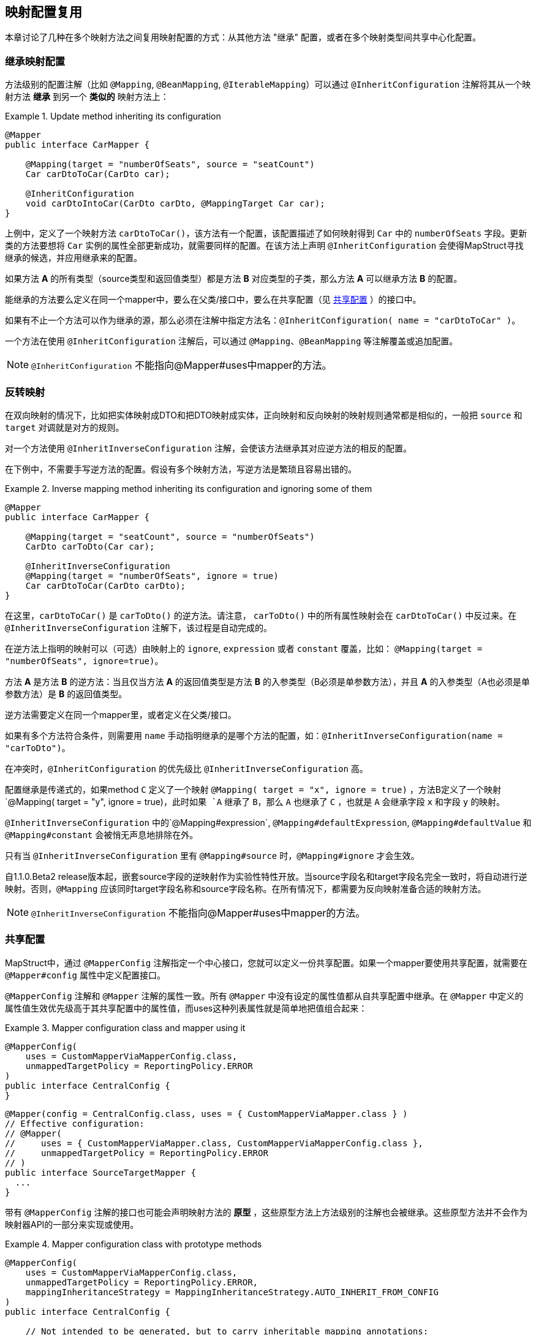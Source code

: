 == 映射配置复用

本章讨论了几种在多个映射方法之间复用映射配置的方式：从其他方法 "继承" 配置，或者在多个映射类型间共享中心化配置。

[[mapping-configuration-inheritance]]
=== 继承映射配置

方法级别的配置注解（比如 `@Mapping`, `@BeanMapping`, `@IterableMapping`）可以通过 `@InheritConfiguration` 注解将其从一个映射方法 *继承* 到另一个 *类似的* 映射方法上：

.Update method inheriting its configuration
====
[source, java, linenums]
[subs="verbatim,attributes"]
----
@Mapper
public interface CarMapper {

    @Mapping(target = "numberOfSeats", source = "seatCount")
    Car carDtoToCar(CarDto car);

    @InheritConfiguration
    void carDtoIntoCar(CarDto carDto, @MappingTarget Car car);
}
----
====

上例中，定义了一个映射方法 `carDtoToCar()`，该方法有一个配置，该配置描述了如何映射得到 `Car` 中的 `numberOfSeats` 字段。更新类的方法要想将 `Car` 实例的属性全部更新成功，就需要同样的配置。在该方法上声明 `@InheritConfiguration` 会使得MapStruct寻找继承的候选，并应用继承来的配置。

如果方法 *A* 的所有类型（source类型和返回值类型）都是方法 *B* 对应类型的子类，那么方法 *A* 可以继承方法 *B* 的配置。

能继承的方法要么定义在同一个mapper中，要么在父类/接口中，要么在共享配置（见 <<shared-configurations>> ）的接口中。

如果有不止一个方法可以作为继承的源，那么必须在注解中指定方法名：`@InheritConfiguration( name = "carDtoToCar" )`。

一个方法在使用 `@InheritConfiguration` 注解后，可以通过 `@Mapping`、`@BeanMapping` 等注解覆盖或追加配置。

[NOTE]
====
`@InheritConfiguration` 不能指向@Mapper#uses中mapper的方法。
====

[[inverse-mappings]]
=== 反转映射

在双向映射的情况下，比如把实体映射成DTO和把DTO映射成实体，正向映射和反向映射的映射规则通常都是相似的，一般把 `source` 和 `target` 对调就是对方的规则。

对一个方法使用 `@InheritInverseConfiguration` 注解，会使该方法继承其对应逆方法的相反的配置。

在下例中，不需要手写逆方法的配置。假设有多个映射方法，写逆方法是繁琐且容易出错的。

.Inverse mapping method inheriting its configuration and ignoring some of them
====
[source, java, linenums]
[subs="verbatim,attributes"]
----
@Mapper
public interface CarMapper {

    @Mapping(target = "seatCount", source = "numberOfSeats")
    CarDto carToDto(Car car);

    @InheritInverseConfiguration
    @Mapping(target = "numberOfSeats", ignore = true)
    Car carDtoToCar(CarDto carDto);
}
----
====

在这里，`carDtoToCar()` 是 `carToDto()` 的逆方法。请注意， `carToDto()` 中的所有属性映射会在 `carDtoToCar()` 中反过来。在 `@InheritInverseConfiguration` 注解下，该过程是自动完成的。

在逆方法上指明的映射可以（可选）由映射上的 `ignore`, `expression` 或者 `constant` 覆盖，比如： `@Mapping(target = "numberOfSeats", ignore=true)`。

方法 *A* 是方法 *B* 的逆方法：当且仅当方法 *A* 的返回值类型是方法 *B* 的入参类型（B必须是单参数方法），并且 *A* 的入参类型（A也必须是单参数方法）是 *B* 的返回值类型。

逆方法需要定义在同一个mapper里，或者定义在父类/接口。

如果有多个方法符合条件，则需要用 `name` 手动指明继承的是哪个方法的配置，如：`@InheritInverseConfiguration(name = "carToDto")`。

在冲突时，`@InheritConfiguration` 的优先级比 `@InheritInverseConfiguration` 高。

配置继承是传递式的，如果method `C` 定义了一个映射 `@Mapping( target = "x", ignore = true)` ，方法B定义了一个映射`@Mapping( target = "y", ignore = true)`，此时如果 `A` 继承了 `B`，那么 `A` 也继承了 `C` ，也就是 `A` 会继承字段 `x` 和字段 `y` 的映射。

`@InheritInverseConfiguration` 中的`@Mapping#expression`, `@Mapping#defaultExpression`, `@Mapping#defaultValue` 和 `@Mapping#constant` 会被悄无声息地排除在外。

只有当 `@InheritInverseConfiguration` 里有 `@Mapping#source` 时，`@Mapping#ignore` 才会生效。

自1.1.0.Beta2 release版本起，嵌套source字段的逆映射作为实验性特性开放。当source字段名和target字段名完全一致时，将自动进行逆映射。否则，`@Mapping` 应该同时target字段名称和source字段名称。在所有情况下，都需要为反向映射准备合适的映射方法。

[NOTE]
====
`@InheritInverseConfiguration` 不能指向@Mapper#uses中mapper的方法。
====

[[shared-configurations]]
=== 共享配置

MapStruct中，通过 `@MapperConfig` 注解指定一个中心接口，您就可以定义一份共享配置。如果一个mapper要使用共享配置，就需要在 `@Mapper#config` 属性中定义配置接口。

`@MapperConfig` 注解和 `@Mapper` 注解的属性一致。所有 `@Mapper` 中没有设定的属性值都从自共享配置中继承。在 `@Mapper` 中定义的属性值生效优先级高于其共享配置中的属性值，而uses这种列表属性就是简单地把值组合起来：

.Mapper configuration class and mapper using it
====
[source, java, linenums]
[subs="verbatim,attributes"]
----
@MapperConfig(
    uses = CustomMapperViaMapperConfig.class,
    unmappedTargetPolicy = ReportingPolicy.ERROR
)
public interface CentralConfig {
}
----
[source, java, linenums]
[subs="verbatim,attributes"]
----
@Mapper(config = CentralConfig.class, uses = { CustomMapperViaMapper.class } )
// Effective configuration:
// @Mapper(
//     uses = { CustomMapperViaMapper.class, CustomMapperViaMapperConfig.class },
//     unmappedTargetPolicy = ReportingPolicy.ERROR
// )
public interface SourceTargetMapper {
  ...
}

----
====

带有 `@MapperConfig` 注解的接口也可能会声明映射方法的 *原型* ，这些原型方法上方法级别的注解也会被继承。这些原型方法并不会作为映射器API的一部分来实现或使用。

.Mapper configuration class with prototype methods
====
[source, java, linenums]
[subs="verbatim,attributes"]
----
@MapperConfig(
    uses = CustomMapperViaMapperConfig.class,
    unmappedTargetPolicy = ReportingPolicy.ERROR,
    mappingInheritanceStrategy = MappingInheritanceStrategy.AUTO_INHERIT_FROM_CONFIG
)
public interface CentralConfig {

    // Not intended to be generated, but to carry inheritable mapping annotations:
    @Mapping(target = "primaryKey", source = "technicalKey")
    BaseEntity anyDtoToEntity(BaseDto dto);
}
----
[source, java, linenums]
[subs="verbatim,attributes"]
----
@Mapper(config = CentralConfig.class, uses = { CustomMapperViaMapper.class } )
public interface SourceTargetMapper {

    @Mapping(target = "numberOfSeats", source = "seatCount")
    // additionally inherited from CentralConfig, because Car extends BaseEntity and CarDto extends BaseDto:
    // @Mapping(target = "primaryKey", source = "technicalKey")
    Car toCar(CarDto car)
}
----
====

当方法级别的映射配置注解由接口中的原型方法继承而来，`@Mapper#mappingInheritanceStrategy()` / `@MapperConfig#mappingInheritanceStrategy()` 属性会配置为mapper中的方法配置：

* `EXPLICIT` （默认）：如果target映射方法有@InheritConfiguration注解，并且source类型是原型方法source类型的子类，target类型也是原型方法中target类型的子类（详见 <<mapping-configuration-inheritance>> ），那么仅配置会被继承。
* `AUTO_INHERIT_FROM_CONFIG` ：如果source类型是原型方法source类型的子类，target类型也是原型方法中target类型的子类，那么配置会被自动继承。如果有多个匹配的原型方法，请通过 `@InheritConfiguration(name = ...)`  来消除歧义，该项同时会导致 `AUTO_INHERIT_FROM_CONFIG` 失效
* `AUTO_INHERIT_REVERSE_FROM_CONFIG` ：如果source类型是原型方法source类型的子类，target类型也是原型方法中target类型的子类，那么逆配置会被自动继承。如果有多个匹配的原型方法，请通过 `@InheritConfiguration(name = ...)`  来消除歧义，该项同时会导致 `AUTO_INHERIT_REVERSE_FROM_CONFIG` 失效。
* `AUTO_INHERIT_ALL_FROM_CONFIG` ：配置和逆配置都会被自动继承。`AUTO_INHERIT_FROM_CONFIG` 或  `AUTO_INHERIT_REVERSE_FROM_CONFIG` 的规则也适用于这里。
